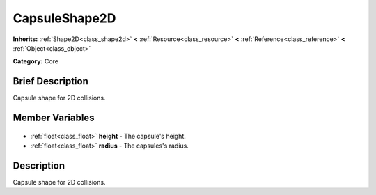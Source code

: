 .. Generated automatically by doc/tools/makerst.py in Godot's source tree.
.. DO NOT EDIT THIS FILE, but the CapsuleShape2D.xml source instead.
.. The source is found in doc/classes or modules/<name>/doc_classes.

.. _class_CapsuleShape2D:

CapsuleShape2D
==============

**Inherits:** :ref:`Shape2D<class_shape2d>` **<** :ref:`Resource<class_resource>` **<** :ref:`Reference<class_reference>` **<** :ref:`Object<class_object>`

**Category:** Core

Brief Description
-----------------

Capsule shape for 2D collisions.

Member Variables
----------------

  .. _class_CapsuleShape2D_height:

- :ref:`float<class_float>` **height** - The capsule's height.

  .. _class_CapsuleShape2D_radius:

- :ref:`float<class_float>` **radius** - The capsules's radius.


Description
-----------

Capsule shape for 2D collisions.

